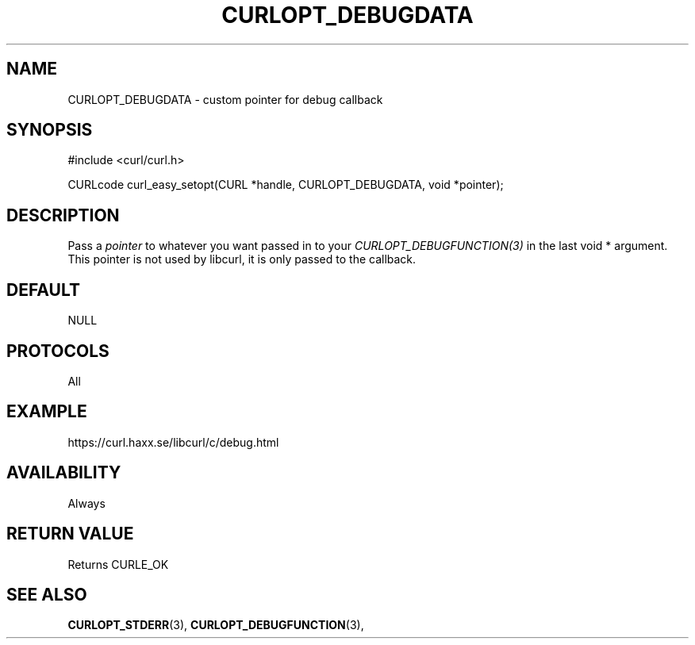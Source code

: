 .\" **************************************************************************
.\" *                                  _   _ ____  _
.\" *  Project                     ___| | | |  _ \| |
.\" *                             / __| | | | |_) | |
.\" *                            | (__| |_| |  _ <| |___
.\" *                             \___|\___/|_| \_\_____|
.\" *
.\" * Copyright (C) 1998 - 2020, Daniel Stenberg, <daniel@haxx.se>, et al.
.\" *
.\" * This software is licensed as described in the file COPYING, which
.\" * you should have received as part of this distribution. The terms
.\" * are also available at https://curl.haxx.se/docs/copyright.html.
.\" *
.\" * You may opt to use, copy, modify, merge, publish, distribute and/or sell
.\" * copies of the Software, and permit persons to whom the Software is
.\" * furnished to do so, under the terms of the COPYING file.
.\" *
.\" * This software is distributed on an "AS IS" basis, WITHOUT WARRANTY OF ANY
.\" * KIND, either express or implied.
.\" *
.\" **************************************************************************
.\"
.TH CURLOPT_DEBUGDATA 3 "March 23, 2020" "libcurl 7.72.0" "curl_easy_setopt options"

.SH NAME
CURLOPT_DEBUGDATA \- custom pointer for debug callback
.SH SYNOPSIS
#include <curl/curl.h>

CURLcode curl_easy_setopt(CURL *handle, CURLOPT_DEBUGDATA, void *pointer);
.SH DESCRIPTION
Pass a \fIpointer\fP to whatever you want passed in to your
\fICURLOPT_DEBUGFUNCTION(3)\fP in the last void * argument. This pointer is
not used by libcurl, it is only passed to the callback.
.SH DEFAULT
NULL
.SH PROTOCOLS
All
.SH EXAMPLE
https://curl.haxx.se/libcurl/c/debug.html
.SH AVAILABILITY
Always
.SH RETURN VALUE
Returns CURLE_OK
.SH "SEE ALSO"
.BR CURLOPT_STDERR "(3), " CURLOPT_DEBUGFUNCTION "(3), "
